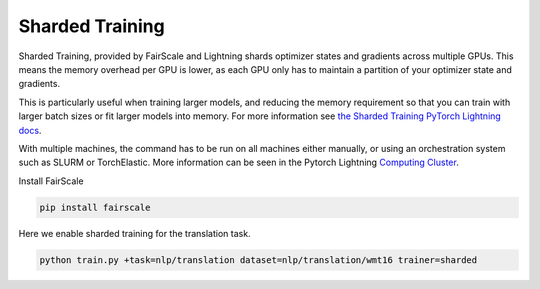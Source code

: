 .. _fairscale:

Sharded Training
================

Sharded Training, provided by FairScale and Lightning shards optimizer states and gradients across multiple GPUs. This means the memory overhead per GPU is lower, as each GPU only has to maintain a partition of your optimizer state and gradients.

This is particularly useful when training larger models, and reducing the memory requirement so that you can train with larger batch sizes or fit larger models into memory.
For more information see `the Sharded Training PyTorch Lightning docs <https://pytorch-lightning.readthedocs.io/en/latest/advanced/multi_gpu.html#sharded-training>`_.

With multiple machines, the command has to be run on all machines either manually, or using an orchestration system such as SLURM or TorchElastic. More information can be seen in the Pytorch Lightning `Computing Cluster <https://pytorch-lightning.readthedocs.io/en/latest/advanced/cluster.html#computing-cluster>`_.

Install FairScale

.. code-block:: bash

    pip install fairscale

Here we enable sharded training for the translation task.

.. code-block:: bash

    python train.py +task=nlp/translation dataset=nlp/translation/wmt16 trainer=sharded
